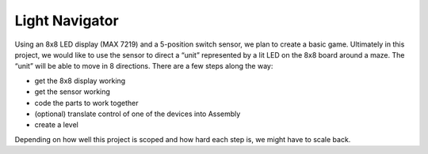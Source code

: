 Light Navigator
---------------

Using an 8x8 LED display (MAX 7219) and a 5-position switch sensor, we plan to create a basic game. Ultimately in this project, we would like to use the sensor to direct a “unit” represented by a lit LED on the 8x8 board around a maze. The “unit” will be able to move in 8 directions. There are a few steps along the way:

* get the 8x8 display working
* get the sensor working
* code the parts to work together
* (optional) translate control of one of the devices into Assembly
* create a level

Depending on how well this project is scoped and how hard each step is, we might have to scale back.
